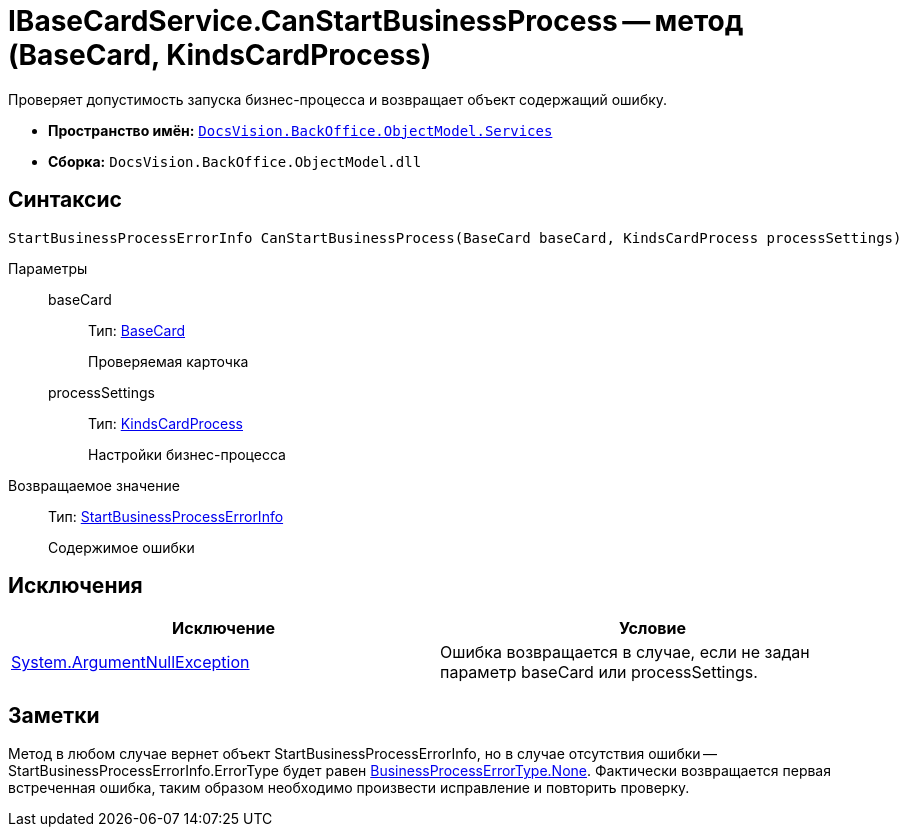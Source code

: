 = IBaseCardService.CanStartBusinessProcess -- метод (BaseCard, KindsCardProcess)

Проверяет допустимость запуска бизнес-процесса и возвращает объект содержащий ошибку.

* *Пространство имён:* `xref:api/DocsVision/BackOffice/ObjectModel/Services/Services_NS.adoc[DocsVision.BackOffice.ObjectModel.Services]`
* *Сборка:* `DocsVision.BackOffice.ObjectModel.dll`

== Синтаксис

[source,csharp]
----
StartBusinessProcessErrorInfo CanStartBusinessProcess(BaseCard baseCard, KindsCardProcess processSettings)
----

Параметры::
baseCard:::
Тип: xref:api/DocsVision/BackOffice/ObjectModel/BaseCard_CL.adoc[BaseCard]
+
Проверяемая карточка
processSettings:::
Тип: xref:api/DocsVision/BackOffice/ObjectModel/KindsCardProcess_CL.adoc[KindsCardProcess]
+
Настройки бизнес-процесса

Возвращаемое значение::
Тип: xref:api/DocsVision/BackOffice/ObjectModel/Services/Entities/StartBusinessProcessErrorInfo_CL.adoc[StartBusinessProcessErrorInfo]
+
Содержимое ошибки

== Исключения

[cols=",",options="header"]
|===
|Исключение |Условие
|http://msdn.microsoft.com/ru-ru/library/system.argumentnullexception.aspx[System.ArgumentNullException] |Ошибка возвращается в случае, если не задан параметр baseCard или processSettings.
|===

== Заметки

Метод в любом случае вернет объект StartBusinessProcessErrorInfo, но в случае отсутствия ошибки -- StartBusinessProcessErrorInfo.ErrorType будет равен xref:api/DocsVision/BackOffice/ObjectModel/Services/Entities/BusinessProcessErrorType_EN.adoc[BusinessProcessErrorType.None]. Фактически возвращается первая встреченная ошибка, таким образом необходимо произвести исправление и повторить проверку.
